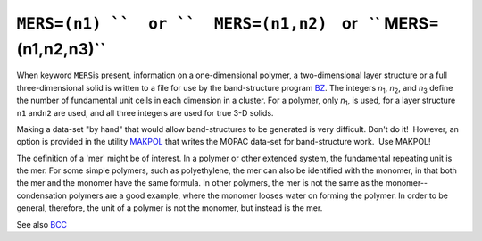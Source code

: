 .. _MERS:

``MERS=(n1) ``  or ``  MERS=(n1,n2)``    or   `` MERS=(n1,n2,n3)``
------------------------------------------------------------------

When keyword ``MERS``\ is present, information on a one-dimensional
polymer, a two-dimensional layer structure or a full three-dimensional
solid is written to a file for use by the band-structure program
`BZ <Program_BZ.html>`__. The integers *n*\ :sub:`1`, *n*\ :sub:`2`, and
*n*\ :sub:`3` define the number of fundamental unit cells in each
dimension in a cluster. For a polymer, only *n*\ :sub:`1`, is used, for
a layer structure ``n1`` and\ ``n2`` are used, and all three integers
are used for true 3-D solids.

Making a data-set "by hand" that would allow band-structures to be
generated is very difficult. Don't do it!  However, an option is
provided in the utility `MAKPOL <makpol.html>`__ that writes the MOPAC
data-set for band-structure work.  Use MAKPOL!

The definition of a 'mer' might be of interest. In a polymer or other
extended system, the fundamental repeating unit is the mer. For some
simple polymers, such as polyethylene, the mer can also be identified
with the monomer, in that both the mer and the monomer have the same
formula. In other polymers, the mer is not the same as the
monomer--condensation polymers are a good example, where the monomer
looses water on forming the polymer. In order to be general, therefore,
the unit of a polymer is not the monomer, but instead is the mer.

See also `BCC <bcc.html>`__
